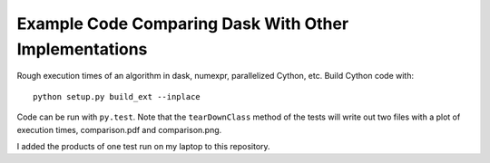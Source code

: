 Example Code Comparing Dask With Other Implementations
======================================================

Rough execution times of an algorithm in dask, numexpr, parallelized Cython,
etc.  Build Cython code with::

    python setup.py build_ext --inplace

Code can be run with ``py.test``. Note that the
``tearDownClass`` method of the tests will write out two
files with a plot of execution times, comparison.pdf and comparison.png.

I added the products of one test run on my laptop to this repository.
